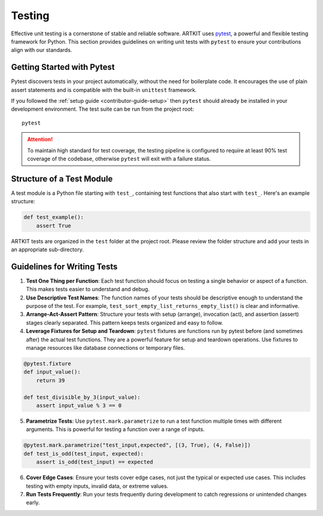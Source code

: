 .. _contributor-guide-testing:

Testing
=======

Effective unit testing is a cornerstone of stable and reliable software. ARTKIT uses `pytest <https://docs.pytest.org/en/8.0.x/>`_,
a powerful and flexible testing framework for Python. This section provides guidelines on writing unit tests with ``pytest`` to ensure 
your contributions align with our standards.


Getting Started with Pytest
---------------------------

Pytest discovers tests in your project automatically, without the need for boilerplate code. It encourages the use of plain assert 
statements and is compatible with the built-in ``unittest`` framework.

If you followed the :ref:`setup guide <contributor-guide-setup>` then ``pytest`` should already be installed in your development environment.
The test suite can be run from the project root:

::

   pytest

.. attention::
    To maintain high standard for test coverage, the testing pipeline is configured to require at least 90% 
    test coverage of the codebase, otherwise ``pytest`` will exit with a failure status.


Structure of a Test Module
--------------------------

A test module is a Python file starting with ``test_``, containing test functions that also start with ``test_``. Here's an example structure:

.. code-block:: python

   def test_example():
       assert True

ARTKIT tests are organized in the ``test`` folder at the project root. Please review the folder structure and add your tests in an appropriate sub-directory.


Guidelines for Writing Tests
----------------------------

1. **Test One Thing per Function**: Each test function should focus on testing a single behavior or aspect of a function. This makes tests easier to understand and debug.

2. **Use Descriptive Test Names**: The function names of your tests should be descriptive enough to understand the purpose of the test. For example, ``test_sort_empty_list_returns_empty_list()`` is clear and informative.

3. **Arrange-Act-Assert Pattern**: Structure your tests with setup (arrange), invocation (act), and assertion (assert) stages clearly separated. This pattern keeps tests organized and easy to follow.

4. **Leverage Fixtures for Setup and Teardown**: ``pytest`` fixtures are functions run by pytest before (and sometimes after) the actual test functions. They are a powerful feature for setup and teardown operations. Use fixtures to manage resources like database connections or temporary files.

.. code-block:: python

   @pytest.fixture
   def input_value():
       return 39

   def test_divisible_by_3(input_value):
       assert input_value % 3 == 0

5. **Parametrize Tests**: Use ``pytest.mark.parametrize`` to run a test function multiple times with different arguments. This is powerful for testing a function over a range of inputs.

.. code-block:: python

   @pytest.mark.parametrize("test_input,expected", [(3, True), (4, False)])
   def test_is_odd(test_input, expected):
       assert is_odd(test_input) == expected

6. **Cover Edge Cases**: Ensure your tests cover edge cases, not just the typical or expected use cases. This includes testing with empty inputs, invalid data, or extreme values.

7. **Run Tests Frequently**: Run your tests frequently during development to catch regressions or unintended changes early.
